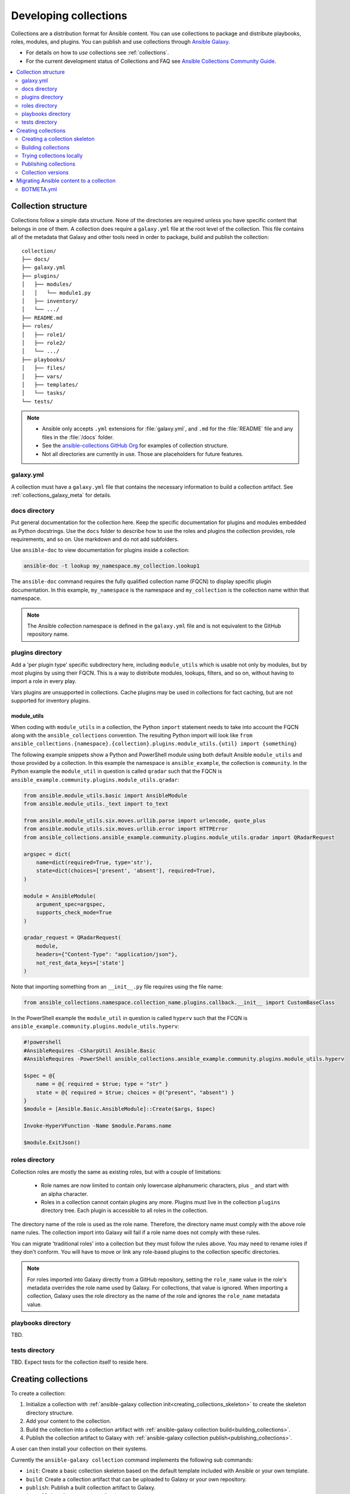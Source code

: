 
.. _developing_collections:

**********************
Developing collections
**********************


Collections are a distribution format for Ansible content. You can use collections to package and distribute playbooks, roles, modules, and plugins.
You can publish and use collections through `Ansible Galaxy <https://galaxy.ansible.com>`_.

* For details on how to *use* collections see :ref:`collections`.
* For the current development status of Collections and FAQ see `Ansible Collections Community Guide <https://github.com/ansible-collections/general/blob/master/README.rst>`_.

.. contents::
   :local:
   :depth: 2

.. _collection_structure:

Collection structure
====================

Collections follow a simple data structure. None of the directories are required unless you have specific content that belongs in one of them. A collection does require a ``galaxy.yml`` file at the root level of the collection. This file contains all of the metadata that Galaxy
and other tools need in order to package, build and publish the collection::

    collection/
    ├── docs/
    ├── galaxy.yml
    ├── plugins/
    │   ├── modules/
    │   │   └── module1.py
    │   ├── inventory/
    │   └── .../
    ├── README.md
    ├── roles/
    │   ├── role1/
    │   ├── role2/
    │   └── .../
    ├── playbooks/
    │   ├── files/
    │   ├── vars/
    │   ├── templates/
    │   └── tasks/
    └── tests/


.. note::
    * Ansible only accepts ``.yml`` extensions for :file:`galaxy.yml`, and ``.md`` for the :file:`README` file and any files in the :file:`/docs` folder.
    * See the `ansible-collections GitHub Org <https://github.com/ansible-collections/>`_ for examples of collection structure.
    * Not all directories are currently in use. Those are placeholders for future features.

.. _galaxy_yml:

galaxy.yml
----------

A collection must have a ``galaxy.yml`` file that contains the necessary information to build a collection artifact.
See :ref:`collections_galaxy_meta` for details.

.. _collections_doc_dir:

docs directory
---------------

Put general documentation for the collection here. Keep the specific documentation for plugins and modules embedded as Python docstrings. Use the ``docs`` folder to describe how to use the roles and plugins the collection provides, role requirements, and so on. Use markdown and do not add subfolders.

Use ``ansible-doc`` to view documentation for plugins inside a collection:

.. code-block:: bash

    ansible-doc -t lookup my_namespace.my_collection.lookup1

The ``ansible-doc`` command requires the fully qualified collection name (FQCN) to display specific plugin documentation. In this example, ``my_namespace`` is the namespace and ``my_collection`` is the collection name within that namespace.

.. note:: The Ansible collection namespace is defined in the ``galaxy.yml`` file and is not equivalent to the GitHub repository name.

.. _collections_plugin_dir:

plugins directory
------------------

Add a 'per plugin type' specific subdirectory here, including ``module_utils`` which is usable not only by modules, but by most plugins by using their FQCN. This is a way to distribute modules, lookups, filters, and so on, without having to import a role in every play.

Vars plugins are unsupported in collections. Cache plugins may be used in collections for fact caching, but are not supported for inventory plugins.

module_utils
^^^^^^^^^^^^

When coding with ``module_utils`` in a collection, the Python ``import`` statement needs to take into account the FQCN along with the ``ansible_collections`` convention. The resulting Python import will look like ``from ansible_collections.{namespace}.{collection}.plugins.module_utils.{util} import {something}``

The following example snippets show a Python and PowerShell module using both default Ansible ``module_utils`` and
those provided by a collection. In this example the namespace is ``ansible_example``, the collection is ``community``.
In the Python example the ``module_util`` in question is called ``qradar`` such that the FQCN is
``ansible_example.community.plugins.module_utils.qradar``:

.. code-block:: python

    from ansible.module_utils.basic import AnsibleModule
    from ansible.module_utils._text import to_text

    from ansible.module_utils.six.moves.urllib.parse import urlencode, quote_plus
    from ansible.module_utils.six.moves.urllib.error import HTTPError
    from ansible_collections.ansible_example.community.plugins.module_utils.qradar import QRadarRequest

    argspec = dict(
        name=dict(required=True, type='str'),
        state=dict(choices=['present', 'absent'], required=True),
    )

    module = AnsibleModule(
        argument_spec=argspec,
        supports_check_mode=True
    )

    qradar_request = QRadarRequest(
        module,
        headers={"Content-Type": "application/json"},
        not_rest_data_keys=['state']
    )

Note that importing something from an ``__init__.py`` file requires using the file name:

.. code-block:: python

    from ansible_collections.namespace.collection_name.plugins.callback.__init__ import CustomBaseClass

In the PowerShell example the ``module_util`` in question is called ``hyperv`` such that the FCQN is
``ansible_example.community.plugins.module_utils.hyperv``:

.. code-block:: powershell

    #!powershell
    #AnsibleRequires -CSharpUtil Ansible.Basic
    #AnsibleRequires -PowerShell ansible_collections.ansible_example.community.plugins.module_utils.hyperv

    $spec = @{
        name = @{ required = $true; type = "str" }
        state = @{ required = $true; choices = @("present", "absent") }
    }
    $module = [Ansible.Basic.AnsibleModule]::Create($args, $spec)

    Invoke-HyperVFunction -Name $module.Params.name

    $module.ExitJson()

.. _collections_roles_dir:

roles directory
----------------

Collection roles are mostly the same as existing roles, but with a couple of limitations:

 - Role names are now limited to contain only lowercase alphanumeric characters, plus ``_`` and start with an alpha character.
 - Roles in a collection cannot contain plugins any more. Plugins must live in the collection ``plugins`` directory tree. Each plugin is accessible to all roles in the collection.

The directory name of the role is used as the role name. Therefore, the directory name must comply with the
above role name rules.
The collection import into Galaxy will fail if a role name does not comply with these rules.

You can migrate 'traditional roles' into a collection but they must follow the rules above. You may need to rename roles if they don't conform. You will have to move or link any role-based plugins to the collection specific directories.

.. note::

    For roles imported into Galaxy directly from a GitHub repository, setting the ``role_name`` value in the role's
    metadata overrides the role name used by Galaxy. For collections, that value is ignored. When importing a
    collection, Galaxy uses the role directory as the name of the role and ignores the ``role_name`` metadata value.

playbooks directory
--------------------

TBD.

tests directory
----------------

TBD. Expect tests for the collection itself to reside here.


.. _creating_collections:

Creating collections
======================

To create a collection:

#. Initialize a collection with :ref:`ansible-galaxy collection init<creating_collections_skeleton>` to create the skeleton directory structure.
#. Add your content to the collection.
#. Build the collection into a collection artifact with :ref:`ansible-galaxy collection build<building_collections>`.
#. Publish the collection artifact to Galaxy with :ref:`ansible-galaxy collection publish<publishing_collections>`.

A user can then install your collection on their systems.

Currently the ``ansible-galaxy collection`` command implements the following sub commands:

* ``init``: Create a basic collection skeleton based on the default template included with Ansible or your own template.
* ``build``: Create a collection artifact that can be uploaded to Galaxy or your own repository.
* ``publish``: Publish a built collection artifact to Galaxy.
* ``install``: Install one or more collections.

To learn more about the ``ansible-galaxy`` cli tool, see the :ref:`ansible-galaxy` man page.

.. _creating_collections_skeleton:

Creating a collection skeleton
------------------------------

To start a new collection:

.. code-block:: bash

    collection_dir#> ansible-galaxy collection init my_namespace.my_collection

Then you can populate the directories with the content you want inside the collection. See
`ansible-collections GitHub Org <https://github.com/ansible-collections/>`_to get a better idea of what you can place inside a collection.


.. _building_collections:

Building collections
--------------------

To build a collection, run ``ansible-galaxy collection build`` from inside the root directory of the collection:

.. code-block:: bash

    collection_dir#> ansible-galaxy collection build

This creates a tarball of the built collection in the current directory which can be uploaded to Galaxy.::

    my_collection/
    ├── galaxy.yml
    ├── ...
    ├── my_namespace-my_collection-1.0.0.tar.gz
    └── ...


.. note::
    * Certain files and folders are excluded when building the collection artifact. See :ref:`ignoring_files_and_folders_collections`  to exclude other files you would not wish to distribute.
    * If you used the now-deprecated ``Mazer`` tool for any of your collections, delete any and all files it added to your :file:`releases/` directory before you build your collection with ``ansible-galaxy``.
    * The current Galaxy maximum tarball size is 2 MB.


This tarball is mainly intended to upload to Galaxy
as a distribution method, but you can use it directly to install the collection on target systems.

.. _ignoring_files_and_folders_collections:

Ignoring files and folders
^^^^^^^^^^^^^^^^^^^^^^^^^^

By default the build step will include all the files in the collection directory in the final build artifact except for the following:

* ``galaxy.yml``
* ``*.pyc``
* ``*.retry``
* ``tests/output``
* previously built artifacts in the root directory
* Various version control directories like ``.git/``

To exclude other files and folders when building the collection, you can set a list of file glob-like patterns in the
``build_ignore`` key in the collection's ``galaxy.yml`` file. These patterns use the following special characters for
wildcard matching:

* ``*``: Matches everything
* ``?``: Matches any single character
* ``[seq]``: Matches and character in seq
* ``[!seq]``:Matches any character not in seq

For example, if you wanted to exclude the :file:`sensitive` folder within the ``playbooks`` folder as well any ``.tar.gz`` archives you
can set the following in your ``galaxy.yml`` file:

.. code-block:: yaml

     build_ignore:
     - playbooks/sensitive
     - '*.tar.gz'

.. note::
     This feature is only supported when running ``ansible-galaxy collection build`` with Ansible 2.10 or newer.


.. _trying_collection_locally:

Trying collections locally
--------------------------

You can try your collection locally by installing it from the tarball. The following will enable an adjacent playbook to
access the collection:

.. code-block:: bash

   ansible-galaxy collection install my_namespace-my_collection-1.0.0.tar.gz -p ./collections


You should use one of the values configured in :ref:`COLLECTIONS_PATHS` for your path. This is also where Ansible itself will
expect to find collections when attempting to use them. If you don't specify a path value, ``ansible-galaxy collection install``
installs the collection in the first path defined in :ref:`COLLECTIONS_PATHS`, which by default is ``~/.ansible/collections``.

Next, try using the local collection inside a playbook. For examples and more details see :ref:`Using collections <using_collections>`

.. _publishing_collections:

Publishing collections
----------------------

You can publish collections to Galaxy using the ``ansible-galaxy collection publish`` command or the Galaxy UI itself.

.. note:: Once you upload a version of a collection, you cannot delete or modify that version. Ensure that everything looks okay before you upload it.

.. _galaxy_get_token:

Getting your token or API key
^^^^^^^^^^^^^^^^^^^^^^^^^^^^^

To upload your collection to Galaxy, you must first obtain an API token (``--api-key`` in the ``ansible-galaxy`` CLI command or ``token`` in the :file:`ansible.cfg` file under the ``galaxy_server`` section). The API token is a secret token used to protect your content.

To get your API token:

* For Galaxy, go to the `Galaxy profile preferences <https://galaxy.ansible.com/me/preferences>`_ page and click :guilabel:`API token`.
* For Automation Hub, go to https://cloud.redhat.com/ansible/automation-hub/token/ and click :guilabel:`Get API token` from the version dropdown.

Storing or using your API token
^^^^^^^^^^^^^^^^^^^^^^^^^^^^^^^

Once you have retrieved your API token, you can store or use the token for collections in two ways:

* Pass the token to  the ``ansible-galaxy`` command using the ``--api-key``.
* Specify the token within a Galaxy server list in your :file:`ansible.cfg` file.

Using the ``api-key``
.....................

You can use the ``--api-key`` argument with the ``ansible-galaxy`` command (in conjunction with the ``--server`` argument or :ref:`GALAXY_SERVER` setting in your :file:`ansible.cfg` file). You cannot use ``apt-key``  with any servers defined in your :ref:`Galaxy server list <galaxy_server_config>`.

.. code-block:: bash

    ansible-galaxy collection publish ./geerlingguy-collection-1.2.3.tar.gz --api-key=<key goes here>


Specify the token within a Galaxy server list
.............................................

With this option, you configure one or more servers for Galaxy in your :file:`ansible.cfg` file under the ``galaxy_server_list`` section. For each server, you also configure the token.


.. code-block:: ini

   [galaxy]
   server_list = release_galaxy

   [galaxy_server.release_galaxy]
   url=https://galaxy.ansible.com/
   token=my_token

See :ref:`galaxy_server_config` for complete details.

.. _upload_collection_ansible_galaxy:

Upload using ansible-galaxy
^^^^^^^^^^^^^^^^^^^^^^^^^^^

.. note::
  By default, ``ansible-galaxy`` uses https://galaxy.ansible.com as the Galaxy server (as listed in the :file:`ansible.cfg` file under :ref:`galaxy_server`). If you are only publishing your collection to Ansible Galaxy, you do not need any further configuration. If you are using Red Hat Automation Hub or any other Galaxy server, see :ref:`Configuring the ansible-galaxy client <galaxy_server_config>`.

To upload the collection artifact with the ``ansible-galaxy`` command:

.. code-block:: bash

     ansible-galaxy collection publish path/to/my_namespace-my_collection-1.0.0.tar.gz

.. note::

	The above command assumes you have retrieved and stored your API token as part of a Galaxy server list. See :ref:`galaxy_get_token` for details.

The ``ansible-galaxy collection publish`` command triggers an import process, just as if you uploaded the collection through the Galaxy website.
The command waits until the import process completes before reporting the status back. If you wish to continue
without waiting for the import result, use the ``--no-wait`` argument and manually look at the import progress in your
`My Imports <https://galaxy.ansible.com/my-imports/>`_ page.


.. _upload_collection_galaxy:

Upload a collection from the Galaxy website
^^^^^^^^^^^^^^^^^^^^^^^^^^^^^^^^^^^^^^^^^^^

To upload your collection artifact directly on Galaxy:

#. Go to the `My Content <https://galaxy.ansible.com/my-content/namespaces>`_ page, and click the **Add Content** button on one of your namespaces.
#. From the **Add Content** dialogue, click **Upload New Collection**, and select the collection archive file from your local filesystem.

When uploading collections it doesn't matter which namespace you select. The collection will be uploaded to the
namespace specified in the collection metadata in the ``galaxy.yml`` file. If you're not an owner of the
namespace, the upload request will fail.

Once Galaxy uploads and accepts a collection, you will be redirected to the **My Imports** page, which displays output from the
import process, including any errors or warnings about the metadata and content contained in the collection.

.. _collection_versions:

Collection versions
-------------------

Once you upload a version of a collection, you cannot delete or modify that version. Ensure that everything looks okay before
uploading. The only way to change a collection is to release a new version. The latest version of a collection (by highest version number)
will be the version displayed everywhere in Galaxy; however, users will still be able to download older versions.

Collection versions use `Semantic Versioning <https://semver.org/>`_ for version numbers. Please read the official documentation for details and examples. In summary:

* Increment major (for example: x in `x.y.z`) version number for an incompatible API change.
* Increment minor (for example: y in `x.y.z`) version number for new functionality in a backwards compatible manner.
* Increment patch (for example: z in `x.y.z`) version number for backwards compatible bug fixes.

.. _migrate_to_collection:

Migrating Ansible content to a collection
=========================================

You can experiment with migrating existing modules into a collection using the `content_collector tool <https://github.com/ansible/content_collector>`_. The ``content_collector`` is a playbook that helps you migrate content from an Ansible distribution into a collection.

.. warning::

	This tool is in active development and is provided only for experimentation and feedback at this point.

See the `content_collector README <https://github.com/ansible/content_collector>`_ for full details and usage guidelines.

BOTMETA.yml
-----------

The `BOTMETA.yml <https://github.com/ansible/ansible/blob/devel/.github/BOTMETA.yml>`_ is the source of truth for:
* ansibullbot
* the docs build for collections-based modules

Ansibulbot will know how to redirect existing issues and PRs to the new repo
The build process for docs.ansible.com will know where to find the module docs.

.. code-block:: yaml
      $modules/monitoring/grafana/grafana_plugin.py:
          migrated_to: community.grafana
      $modules/monitoring/grafana/grafana_dashboard.py:
          migrated_to: community.grafana
      $modules/monitoring/grafana/grafana_datasource.py:
          migrated_to: community.grafana
      $plugins/callback/grafana_annotations.py:
        maintainers: $team_grafana
        labels: monitoring grafana
        migrated_to: community.grafana
      $plugins/doc_fragments/grafana.py:
        maintainers: $team_grafana
        labels: monitoring grafana
        migrated_to: community.grafana

`Example PR <https://github.com/ansible/ansible/pull/66981/files>`_

* The ``migrated_to:`` key must be added explicitly for every *file*, not directories
* ``migrated_to:`` MUST be added for every file which is a:

  * modules
  * plugin
  * module_utils
  * contrib/inventory script

* It is NOT needed for:

  * Unit tests
  * Integration tests
  * Docs, such as ``docs/docsite/rst/user_guide/``


.. seealso::

   :ref:`collections`
       Learn how to install and use collections.
   :ref:`collections_galaxy_meta`
       Understand the collections metadata structure.
   :ref:`developing_modules_general`
       Learn about how to write Ansible modules
   `Mailing List <https://groups.google.com/group/ansible-devel>`_
       The development mailing list
   `irc.freenode.net <http://irc.freenode.net>`_
       #ansible IRC chat channel
